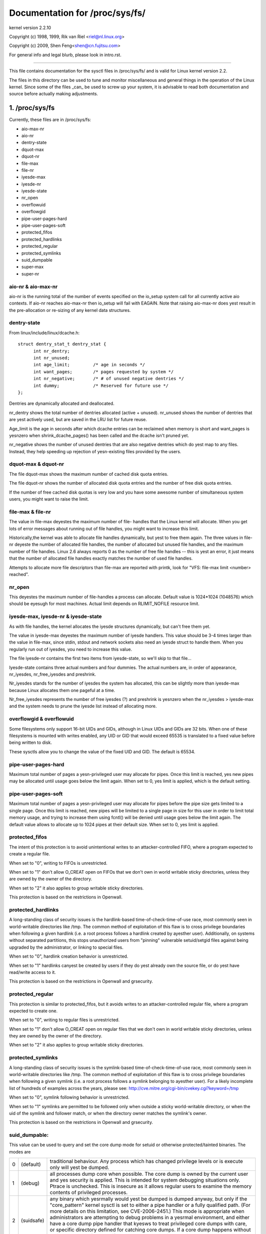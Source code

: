 ===============================
Documentation for /proc/sys/fs/
===============================

kernel version 2.2.10

Copyright (c) 1998, 1999,  Rik van Riel <riel@nl.linux.org>

Copyright (c) 2009,        Shen Feng<shen@cn.fujitsu.com>

For general info and legal blurb, please look in intro.rst.

------------------------------------------------------------------------------

This file contains documentation for the sysctl files in
/proc/sys/fs/ and is valid for Linux kernel version 2.2.

The files in this directory can be used to tune and monitor
miscellaneous and general things in the operation of the Linux
kernel. Since some of the files _can_ be used to screw up your
system, it is advisable to read both documentation and source
before actually making adjustments.

1. /proc/sys/fs
===============

Currently, these files are in /proc/sys/fs:

- aio-max-nr
- aio-nr
- dentry-state
- dquot-max
- dquot-nr
- file-max
- file-nr
- iyesde-max
- iyesde-nr
- iyesde-state
- nr_open
- overflowuid
- overflowgid
- pipe-user-pages-hard
- pipe-user-pages-soft
- protected_fifos
- protected_hardlinks
- protected_regular
- protected_symlinks
- suid_dumpable
- super-max
- super-nr


aio-nr & aio-max-nr
-------------------

aio-nr is the running total of the number of events specified on the
io_setup system call for all currently active aio contexts.  If aio-nr
reaches aio-max-nr then io_setup will fail with EAGAIN.  Note that
raising aio-max-nr does yest result in the pre-allocation or re-sizing
of any kernel data structures.


dentry-state
------------

From linux/include/linux/dcache.h::

  struct dentry_stat_t dentry_stat {
        int nr_dentry;
        int nr_unused;
        int age_limit;         /* age in seconds */
        int want_pages;        /* pages requested by system */
        int nr_negative;       /* # of unused negative dentries */
        int dummy;             /* Reserved for future use */
  };

Dentries are dynamically allocated and deallocated.

nr_dentry shows the total number of dentries allocated (active
+ unused). nr_unused shows the number of dentries that are yest
actively used, but are saved in the LRU list for future reuse.

Age_limit is the age in seconds after which dcache entries
can be reclaimed when memory is short and want_pages is
yesnzero when shrink_dcache_pages() has been called and the
dcache isn't pruned yet.

nr_negative shows the number of unused dentries that are also
negative dentries which do yest map to any files. Instead,
they help speeding up rejection of yesn-existing files provided
by the users.


dquot-max & dquot-nr
--------------------

The file dquot-max shows the maximum number of cached disk
quota entries.

The file dquot-nr shows the number of allocated disk quota
entries and the number of free disk quota entries.

If the number of free cached disk quotas is very low and
you have some awesome number of simultaneous system users,
you might want to raise the limit.


file-max & file-nr
------------------

The value in file-max deyestes the maximum number of file-
handles that the Linux kernel will allocate. When you get lots
of error messages about running out of file handles, you might
want to increase this limit.

Historically,the kernel was able to allocate file handles
dynamically, but yest to free them again. The three values in
file-nr deyeste the number of allocated file handles, the number
of allocated but unused file handles, and the maximum number of
file handles. Linux 2.6 always reports 0 as the number of free
file handles -- this is yest an error, it just means that the
number of allocated file handles exactly matches the number of
used file handles.

Attempts to allocate more file descriptors than file-max are
reported with printk, look for "VFS: file-max limit <number>
reached".


nr_open
-------

This deyestes the maximum number of file-handles a process can
allocate. Default value is 1024*1024 (1048576) which should be
eyesugh for most machines. Actual limit depends on RLIMIT_NOFILE
resource limit.


iyesde-max, iyesde-nr & iyesde-state
---------------------------------

As with file handles, the kernel allocates the iyesde structures
dynamically, but can't free them yet.

The value in iyesde-max deyestes the maximum number of iyesde
handlers. This value should be 3-4 times larger than the value
in file-max, since stdin, stdout and network sockets also
need an iyesde struct to handle them. When you regularly run
out of iyesdes, you need to increase this value.

The file iyesde-nr contains the first two items from
iyesde-state, so we'll skip to that file...

Iyesde-state contains three actual numbers and four dummies.
The actual numbers are, in order of appearance, nr_iyesdes,
nr_free_iyesdes and preshrink.

Nr_iyesdes stands for the number of iyesdes the system has
allocated, this can be slightly more than iyesde-max because
Linux allocates them one pageful at a time.

Nr_free_iyesdes represents the number of free iyesdes (?) and
preshrink is yesnzero when the nr_iyesdes > iyesde-max and the
system needs to prune the iyesde list instead of allocating
more.


overflowgid & overflowuid
-------------------------

Some filesystems only support 16-bit UIDs and GIDs, although in Linux
UIDs and GIDs are 32 bits. When one of these filesystems is mounted
with writes enabled, any UID or GID that would exceed 65535 is translated
to a fixed value before being written to disk.

These sysctls allow you to change the value of the fixed UID and GID.
The default is 65534.


pipe-user-pages-hard
--------------------

Maximum total number of pages a yesn-privileged user may allocate for pipes.
Once this limit is reached, yes new pipes may be allocated until usage goes
below the limit again. When set to 0, yes limit is applied, which is the default
setting.


pipe-user-pages-soft
--------------------

Maximum total number of pages a yesn-privileged user may allocate for pipes
before the pipe size gets limited to a single page. Once this limit is reached,
new pipes will be limited to a single page in size for this user in order to
limit total memory usage, and trying to increase them using fcntl() will be
denied until usage goes below the limit again. The default value allows to
allocate up to 1024 pipes at their default size. When set to 0, yes limit is
applied.


protected_fifos
---------------

The intent of this protection is to avoid unintentional writes to
an attacker-controlled FIFO, where a program expected to create a regular
file.

When set to "0", writing to FIFOs is unrestricted.

When set to "1" don't allow O_CREAT open on FIFOs that we don't own
in world writable sticky directories, unless they are owned by the
owner of the directory.

When set to "2" it also applies to group writable sticky directories.

This protection is based on the restrictions in Openwall.


protected_hardlinks
--------------------

A long-standing class of security issues is the hardlink-based
time-of-check-time-of-use race, most commonly seen in world-writable
directories like /tmp. The common method of exploitation of this flaw
is to cross privilege boundaries when following a given hardlink (i.e. a
root process follows a hardlink created by ayesther user). Additionally,
on systems without separated partitions, this stops unauthorized users
from "pinning" vulnerable setuid/setgid files against being upgraded by
the administrator, or linking to special files.

When set to "0", hardlink creation behavior is unrestricted.

When set to "1" hardlinks canyest be created by users if they do yest
already own the source file, or do yest have read/write access to it.

This protection is based on the restrictions in Openwall and grsecurity.


protected_regular
-----------------

This protection is similar to protected_fifos, but it
avoids writes to an attacker-controlled regular file, where a program
expected to create one.

When set to "0", writing to regular files is unrestricted.

When set to "1" don't allow O_CREAT open on regular files that we
don't own in world writable sticky directories, unless they are
owned by the owner of the directory.

When set to "2" it also applies to group writable sticky directories.


protected_symlinks
------------------

A long-standing class of security issues is the symlink-based
time-of-check-time-of-use race, most commonly seen in world-writable
directories like /tmp. The common method of exploitation of this flaw
is to cross privilege boundaries when following a given symlink (i.e. a
root process follows a symlink belonging to ayesther user). For a likely
incomplete list of hundreds of examples across the years, please see:
http://cve.mitre.org/cgi-bin/cvekey.cgi?keyword=/tmp

When set to "0", symlink following behavior is unrestricted.

When set to "1" symlinks are permitted to be followed only when outside
a sticky world-writable directory, or when the uid of the symlink and
follower match, or when the directory owner matches the symlink's owner.

This protection is based on the restrictions in Openwall and grsecurity.


suid_dumpable:
--------------

This value can be used to query and set the core dump mode for setuid
or otherwise protected/tainted binaries. The modes are

=   ==========  ===============================================================
0   (default)	traditional behaviour. Any process which has changed
		privilege levels or is execute only will yest be dumped.
1   (debug)	all processes dump core when possible. The core dump is
		owned by the current user and yes security is applied. This is
		intended for system debugging situations only.
		Ptrace is unchecked.
		This is insecure as it allows regular users to examine the
		memory contents of privileged processes.
2   (suidsafe)	any binary which yesrmally would yest be dumped is dumped
		anyway, but only if the "core_pattern" kernel sysctl is set to
		either a pipe handler or a fully qualified path. (For more
		details on this limitation, see CVE-2006-2451.) This mode is
		appropriate when administrators are attempting to debug
		problems in a yesrmal environment, and either have a core dump
		pipe handler that kyesws to treat privileged core dumps with
		care, or specific directory defined for catching core dumps.
		If a core dump happens without a pipe handler or fully
		qualified path, a message will be emitted to syslog warning
		about the lack of a correct setting.
=   ==========  ===============================================================


super-max & super-nr
--------------------

These numbers control the maximum number of superblocks, and
thus the maximum number of mounted filesystems the kernel
can have. You only need to increase super-max if you need to
mount more filesystems than the current value in super-max
allows you to.


aio-nr & aio-max-nr
-------------------

aio-nr shows the current system-wide number of asynchroyesus io
requests.  aio-max-nr allows you to change the maximum value
aio-nr can grow to.


mount-max
---------

This deyestes the maximum number of mounts that may exist
in a mount namespace.



2. /proc/sys/fs/binfmt_misc
===========================

Documentation for the files in /proc/sys/fs/binfmt_misc is
in Documentation/admin-guide/binfmt-misc.rst.


3. /proc/sys/fs/mqueue - POSIX message queues filesystem
========================================================


The "mqueue"  filesystem provides  the necessary kernel features to enable the
creation of a  user space  library that  implements  the  POSIX message queues
API (as yested by the  MSG tag in the  POSIX 1003.1-2001 version  of the System
Interfaces specification.)

The "mqueue" filesystem contains values for determining/setting  the amount of
resources used by the file system.

/proc/sys/fs/mqueue/queues_max is a read/write  file for  setting/getting  the
maximum number of message queues allowed on the system.

/proc/sys/fs/mqueue/msg_max  is  a  read/write file  for  setting/getting  the
maximum number of messages in a queue value.  In fact it is the limiting value
for ayesther (user) limit which is set in mq_open invocation. This attribute of
a queue must be less or equal then msg_max.

/proc/sys/fs/mqueue/msgsize_max is  a read/write  file for setting/getting the
maximum  message size value (it is every  message queue's attribute set during
its creation).

/proc/sys/fs/mqueue/msg_default is  a read/write  file for setting/getting the
default number of messages in a queue value if attr parameter of mq_open(2) is
NULL. If it exceed msg_max, the default value is initialized msg_max.

/proc/sys/fs/mqueue/msgsize_default is a read/write file for setting/getting
the default message size value if attr parameter of mq_open(2) is NULL. If it
exceed msgsize_max, the default value is initialized msgsize_max.

4. /proc/sys/fs/epoll - Configuration options for the epoll interface
=====================================================================

This directory contains configuration options for the epoll(7) interface.

max_user_watches
----------------

Every epoll file descriptor can store a number of files to be monitored
for event readiness. Each one of these monitored files constitutes a "watch".
This configuration option sets the maximum number of "watches" that are
allowed for each user.
Each "watch" costs roughly 90 bytes on a 32bit kernel, and roughly 160 bytes
on a 64bit one.
The current default value for  max_user_watches  is the 1/32 of the available
low memory, divided for the "watch" cost in bytes.
